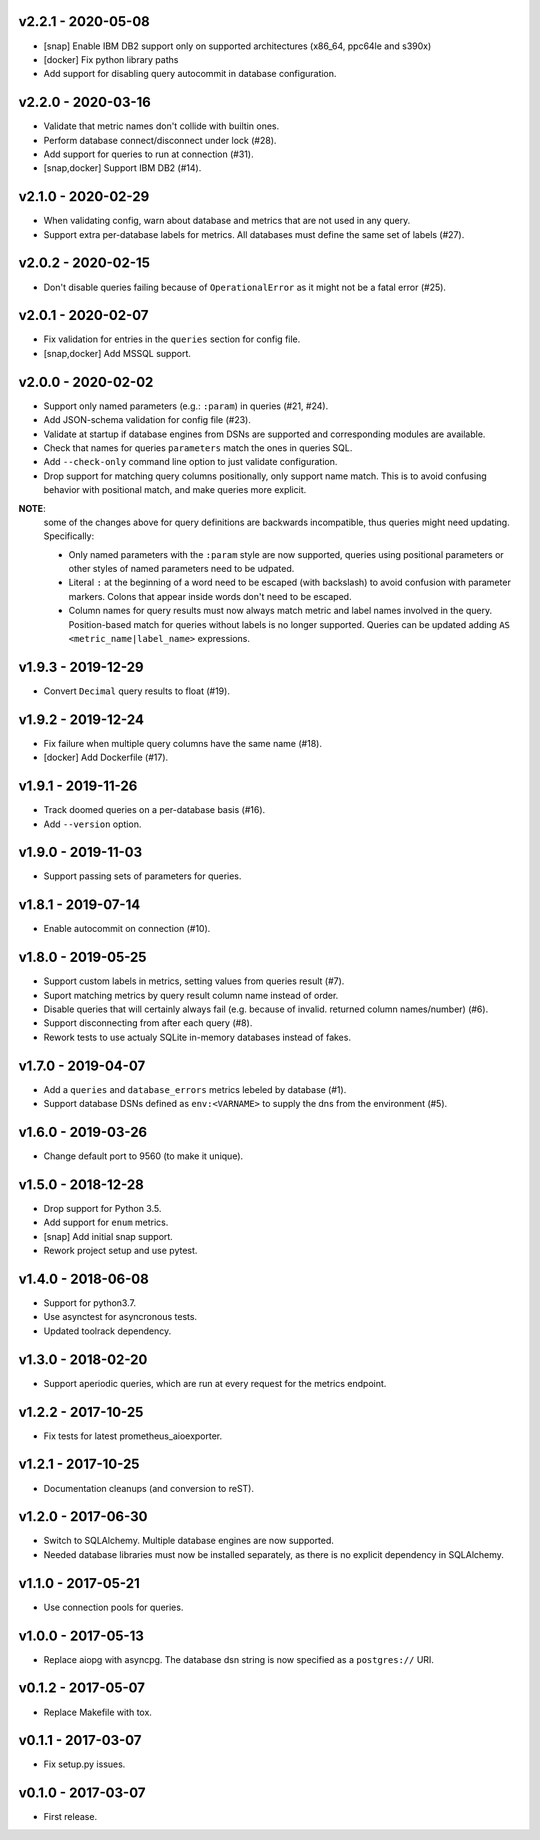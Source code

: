 v2.2.1 - 2020-05-08
===================

- [snap] Enable IBM DB2 support only on supported architectures (x86_64,
  ppc64le and s390x)
- [docker] Fix python library paths
- Add support for disabling query autocommit in database configuration.


v2.2.0 - 2020-03-16
===================

- Validate that metric names don't collide with builtin ones.
- Perform database connect/disconnect under lock (#28).
- Add support for queries to run at connection (#31).
- [snap,docker] Support IBM DB2 (#14).


v2.1.0 - 2020-02-29
===================

- When validating config, warn about database and metrics that are not used in
  any query.
- Support extra per-database labels for metrics. All databases must define the
  same set of labels (#27).


v2.0.2 - 2020-02-15
===================

- Don't disable queries failing because of ``OperationalError`` as it might not
  be a fatal error (#25).


v2.0.1 - 2020-02-07
===================

- Fix validation for entries in the ``queries`` section for config file.
- [snap,docker] Add MSSQL support.


v2.0.0 - 2020-02-02
===================

- Support only named parameters (e.g.: ``:param``) in queries (#21, #24).
- Add JSON-schema validation for config file (#23).
- Validate at startup if database engines from DSNs are supported and
  corresponding modules are available.
- Check that names for queries ``parameters`` match the ones in queries SQL.
- Add ``--check-only`` command line option to just validate configuration.
- Drop support for matching query columns positionally, only support name
  match. This is to avoid confusing behavior with positional match, and make
  queries more explicit.

**NOTE**:
 some of the changes above for query definitions are backwards incompatible,
 thus queries might need updating. Specifically:

 - Only named parameters with the ``:param`` style are now supported, queries
   using positional parameters or other styles of named parameters need to be
   udpated.
 - Literal ``:`` at the beginning of a word need to be escaped (with backslash)
   to avoid confusion with parameter markers. Colons that appear inside words
   don't need to be escaped.
 - Column names for query results must now always match metric and label names
   involved in the query. Position-based match for queries without labels is no
   longer supported. Queries can be updated adding ``AS
   <metric_name|label_name>`` expressions.


v1.9.3 - 2019-12-29
===================

- Convert ``Decimal`` query results to float (#19).


v1.9.2 - 2019-12-24
===================

- Fix failure when multiple query columns have the same name (#18).
- [docker] Add Dockerfile (#17).


v1.9.1 - 2019-11-26
===================

- Track doomed queries on a per-database basis (#16).
- Add ``--version`` option.


v1.9.0 - 2019-11-03
===================

- Support passing sets of parameters for queries.


v1.8.1 - 2019-07-14
===================

- Enable autocommit on connection (#10).


v1.8.0 - 2019-05-25
===================

- Support custom labels in metrics, setting values from queries result (#7).
- Suport matching metrics by query result column name instead of order.
- Disable queries that will certainly always fail (e.g. because of invalid.
  returned column names/number) (#6).
- Support disconnecting from after each query (#8).
- Rework tests to use actualy SQLite in-memory databases instead of fakes.


v1.7.0 - 2019-04-07
===================

- Add a ``queries`` and ``database_errors`` metrics lebeled by database (#1).
- Support database DSNs defined as ``env:<VARNAME>`` to supply the dns from the
  environment (#5).


v1.6.0 - 2019-03-26
===================

- Change default port to 9560 (to make it unique).


v1.5.0 - 2018-12-28
===================

- Drop support for Python 3.5.
- Add support for ``enum`` metrics.
- [snap] Add initial snap support.
- Rework project setup and use pytest.


v1.4.0 - 2018-06-08
===================

- Support for python3.7.
- Use asynctest for asyncronous tests.
- Updated toolrack dependency.


v1.3.0 - 2018-02-20
===================

- Support aperiodic queries, which are run at every request for the metrics
  endpoint.


v1.2.2 - 2017-10-25
===================

- Fix tests for latest prometheus_aioexporter.


v1.2.1 - 2017-10-25
===================

- Documentation cleanups (and conversion to reST).


v1.2.0 - 2017-06-30
===================

- Switch to SQLAlchemy. Multiple database engines are now supported.
- Needed database libraries must now be installed separately, as there is no
  explicit dependency in SQLAlchemy.


v1.1.0 - 2017-05-21
===================

- Use connection pools for queries.


v1.0.0 - 2017-05-13
===================

- Replace aiopg with asyncpg. The database dsn string is now specified as a
  ``postgres://`` URI.


v0.1.2 - 2017-05-07
===================

- Replace Makefile with tox.


v0.1.1 - 2017-03-07
===================

- Fix setup.py issues.


v0.1.0 - 2017-03-07
===================

- First release.
